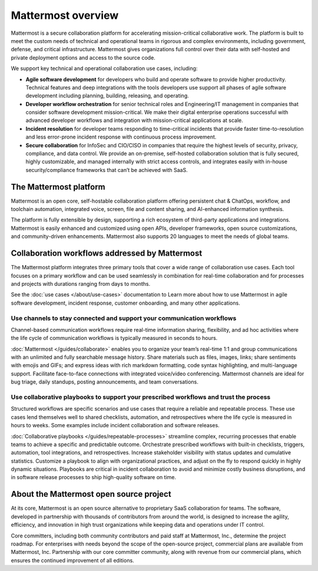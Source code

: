 Mattermost overview
===================

Mattermost is a secure collaboration platform for accelerating mission-critical collaborative work. The platform is built to meet the custom needs of technical and operational teams in rigorous and complex environments, including government, defense, and critical infrastructure. Mattermost gives organizations full control over their data with self-hosted and private deployment options and access to the source code. 

We support key technical and operational collaboration use cases, including:

- **Agile software development** for developers who build and operate software to provide higher productivity. Technical features and deep integrations with the tools developers use support all phases of agile software development including planning, building, releasing, and operating.

- **Developer workflow orchestration** for senior technical roles and Engineering/IT management in companies that consider software development mission-critical. We make their digital enterprise operations successful with advanced developer workflows and integration with mission-critical applications at scale.

- **Incident resolution** for developer teams responding to time-critical incidents that provide faster time-to-resolution and less error-prone incident response with continuous process improvement.

- **Secure collaboration** for InfoSec and CIO/CISO in companies that require the highest levels of security, privacy, compliance, and data control. We provide an on-premise, self-hosted collaboration solution that is fully secured, highly customizable, and managed internally with strict access controls, and integrates easily with in-house security/compliance frameworks that can’t be achieved with SaaS. 

The Mattermost platform
------------------------

Mattermost is an open core, self-hostable collaboration platform offering persistent chat & ChatOps, workflow, and toolchain automation, integrated voice, screen, file and content sharing, and AI-enhanced information synthesis.

The platform is fully extensible by design, supporting a rich ecosystem of third-party applications and integrations. Mattermost is easily enhanced and customized using open APIs, developer frameworks, open source customizations, and community-driven enhancements. Mattermost also supports 20 languages to meet the needs of global teams.

Collaboration workflows addressed by Mattermost
-----------------------------------------------

The Mattermost platform integrates three primary tools that cover a wide range of collaboration use cases. Each tool focuses on a primary workflow and can be used seamlessly in combination for real-time collaboration and for processes and projects with durations ranging from days to months.

See the :doc:`use cases </about/use-cases>` documentation to Learn more about how to use Mattermost in agile software development, incident response, customer onboarding, and many other applications.

Use channels to stay connected and support your communication workflows
~~~~~~~~~~~~~~~~~~~~~~~~~~~~~~~~~~~~~~~~~~~~~~~~~~~~~~~~~~~~~~~~~~~~~~~

Channel-based communication workflows require real-time information sharing, flexibility, and ad hoc activities where the life cycle of communication workflows is typically measured in seconds to hours.

:doc:`Mattermost </guides/collaborate>` enables you to organize your team’s real-time 1:1 and group communications with an unlimited and fully searchable message history. Share materials such as files, images, links; share sentiments with emojis and GIFs; and express ideas with rich markdown formatting, code syntax highlighting, and multi-language support. Facilitate face-to-face connections with integrated voice/video conferencing. Mattermost channels are ideal for bug triage, daily standups, posting announcements, and team conversations.

.. image:: ../images/Channels_Hero.png
   :alt: An example of the Mattermost screen that includes teams, the channel sidebar, an active conversation in the center pane, reply threads in the right-hand pane.

Use collaborative playbooks to support your prescribed workflows and trust the process
~~~~~~~~~~~~~~~~~~~~~~~~~~~~~~~~~~~~~~~~~~~~~~~~~~~~~~~~~~~~~~~~~~~~~~~~~~~~~~~~~~~~~~~

Structured workflows are specific scenarios and use cases that require a reliable and repeatable process. These use cases lend themselves well to shared checklists, automation, and retrospectives where the life cycle is measured in hours to weeks. Some examples include incident collaboration and software releases.

:doc:`Collaborative playbooks </guides/repeatable-processes>` streamline complex, recurring processes that enable teams to achieve a specific and predictable outcome. Orchestrate prescribed workflows with built-in checklists, triggers, automation, tool integrations, and retrospectives. Increase stakeholder visibility with status updates and cumulative statistics. Customize a playbook to align with organizational practices, and adjust on the fly to respond quickly in highly dynamic situations. Playbooks are critical in incident collaboration to avoid and minimize costly business disruptions, and in software release processes to ship high-quality software on time. 

.. image:: ../images/Playbooks_Hero.png
   :alt: An example of the collaborative playbooks screen that includes active run details in the right-hand pane.

About the Mattermost open source project
-----------------------------------------

At its core, Mattermost is an open source alternative to proprietary SaaS collaboration for teams. The software, developed in partnership with thousands of contributors from around the world, is designed to increase the agility, efficiency, and innovation in high trust organizations while keeping data and operations under IT control.

Core committers, including both community contributors and paid staff at Mattermost, Inc., determine the project roadmap. For enterprises with needs beyond the scope of the open-source project, commercial plans are available from Mattermost, Inc. Partnership with our core committer community, along with revenue from our commercial plans, which ensures the continued improvement of all editions.
